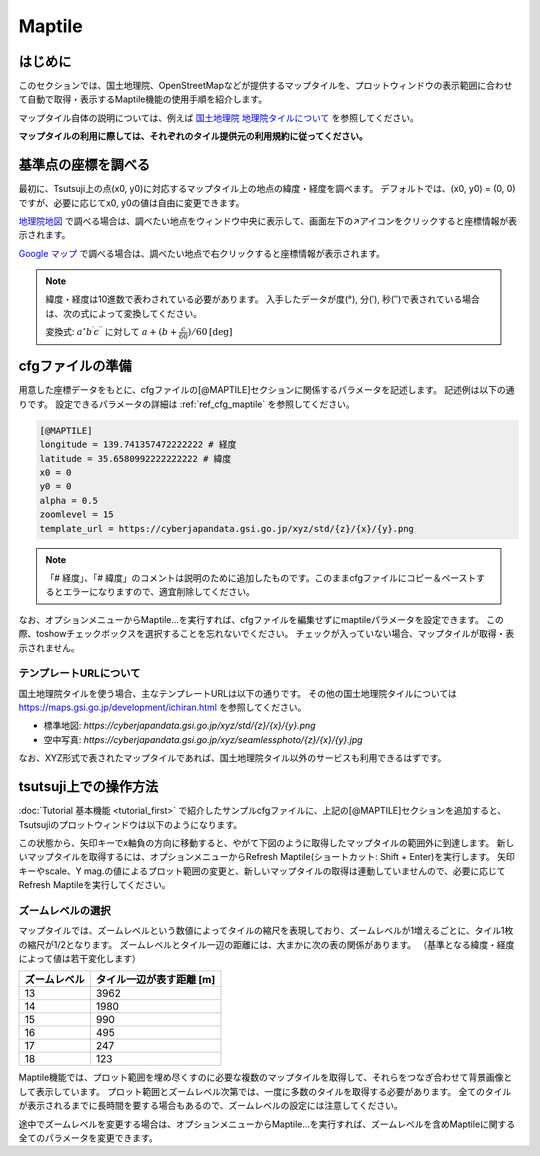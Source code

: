 =========
Maptile
=========

はじめに
=========

このセクションでは、国土地理院、OpenStreetMapなどが提供するマップタイルを、プロットウィンドウの表示範囲に合わせて自動で取得・表示するMaptile機能の使用手順を紹介します。

マップタイル自体の説明については、例えば `国土地理院 地理院タイルについて <https://maps.gsi.go.jp/development/siyou.html>`_ を参照してください。

**マップタイルの利用に際しては、それぞれのタイル提供元の利用規約に従ってください。** 

基準点の座標を調べる
===================

最初に、Tsutsuji上の点(x0, y0)に対応するマップタイル上の地点の緯度・経度を調べます。
デフォルトでは、(x0, y0) = (0, 0)ですが、必要に応じてx0, y0の値は自由に変更できます。

`地理院地図 <https://maps.gsi.go.jp/>`_ で調べる場合は、調べたい地点をウィンドウ中央に表示して、画面左下の↗️アイコンをクリックすると座標情報が表示されます。

`Google マップ <https://www.google.co.jp/maps>`_ で調べる場合は、調べたい地点で右クリックすると座標情報が表示されます。

.. note::
   
   緯度・経度は10進数で表わされている必要があります。
   入手したデータが度(°), 分(′), 秒(″)で表されている場合は、次の式によって変換してください。

   変換式: :math:`a^\circ b^\prime c^{\prime\prime}` に対して :math:`a + (b + \frac{c}{60})/{60} \mathrm{[deg]}`


cfgファイルの準備
=================

用意した座標データをもとに、cfgファイルの[@MAPTILE]セクションに関係するパラメータを記述します。
記述例は以下の通りです。
設定できるパラメータの詳細は :ref:`ref_cfg_maptile` を参照してください。

.. code-block:: text

   [@MAPTILE]
   longitude = 139.741357472222222 # 経度
   latitude = 35.6580992222222222 # 緯度
   x0 = 0
   y0 = 0
   alpha = 0.5
   zoomlevel = 15
   template_url = https://cyberjapandata.gsi.go.jp/xyz/std/{z}/{x}/{y}.png

.. note::

   「# 経度」、「# 緯度」のコメントは説明のために追加したものです。このままcfgファイルにコピー＆ペーストするとエラーになりますので、適宜削除してください。
   
なお、オプションメニューからMaptile...を実行すれば、cfgファイルを編集せずにmaptileパラメータを設定できます。
この際、toshowチェックボックスを選択することを忘れないでください。
チェックが入っていない場合、マップタイルが取得・表示されません。

.. image:: ./files/maptileparamwindow.png
	   :scale: 60%

テンプレートURLについて
---------------------

国土地理院タイルを使う場合、主なテンプレートURLは以下の通りです。
その他の国土地理院タイルについては https://maps.gsi.go.jp/development/ichiran.html を参照してください。

* 標準地図: `https://cyberjapandata.gsi.go.jp/xyz/std/{z}/{x}/{y}.png`
* 空中写真: `https://cyberjapandata.gsi.go.jp/xyz/seamlessphoto/{z}/{x}/{y}.jpg`

なお、XYZ形式で表されたマップタイルであれば、国土地理院タイル以外のサービスも利用できるはずです。


tsutsuji上での操作方法
=====================
   
:doc:`Tutorial 基本機能 <tutorial_first>` で紹介したサンプルcfgファイルに、上記の[@MAPTILE]セクションを追加すると、Tsutsujiのプロットウィンドウは以下のようになります。

.. image:: ./files/tutorial/maptile_1.png
	   :scale: 40%


この状態から、矢印キーでx軸負の方向に移動すると、やがて下図のように取得したマップタイルの範囲外に到達します。
新しいマップタイルを取得するには、オプションメニューからRefresh Maptile(ショートカット: Shift + Enter)を実行します。
矢印キーやscale、Y mag.の値によるプロット範囲の変更と、新しいマップタイルの取得は連動していませんので、必要に応じてRefresh Maptileを実行してください。

.. image:: ./files/tutorial/maptile_2.png
	   :scale: 40%

ズームレベルの選択
-----------------

マップタイルでは、ズームレベルという数値によってタイルの縮尺を表現しており、ズームレベルが1増えるごとに、タイル1枚の縮尺が1/2となります。
ズームレベルとタイル一辺の距離には、大まかに次の表の関係があります。
（基準となる緯度・経度によって値は若干変化します）

.. csv-table::
   :header: "ズームレベル", "タイル一辺が表す距離 [m]"

	    "13", "3962"
	    "14", "1980"
	    "15", "990"
	    "16", "495"
	    "17", "247"
	    "18", "123"

Maptile機能では、プロット範囲を埋め尽くすのに必要な複数のマップタイルを取得して、それらをつなぎ合わせて背景画像として表示しています。
プロット範囲とズームレベル次第では、一度に多数のタイルを取得する必要があります。
全てのタイルが表示されるまでに長時間を要する場合もあるので、ズームレベルの設定には注意してください。

途中でズームレベルを変更する場合は、オプションメニューからMaptile...を実行すれば、ズームレベルを含めMaptileに関する全てのパラメータを変更できます。
